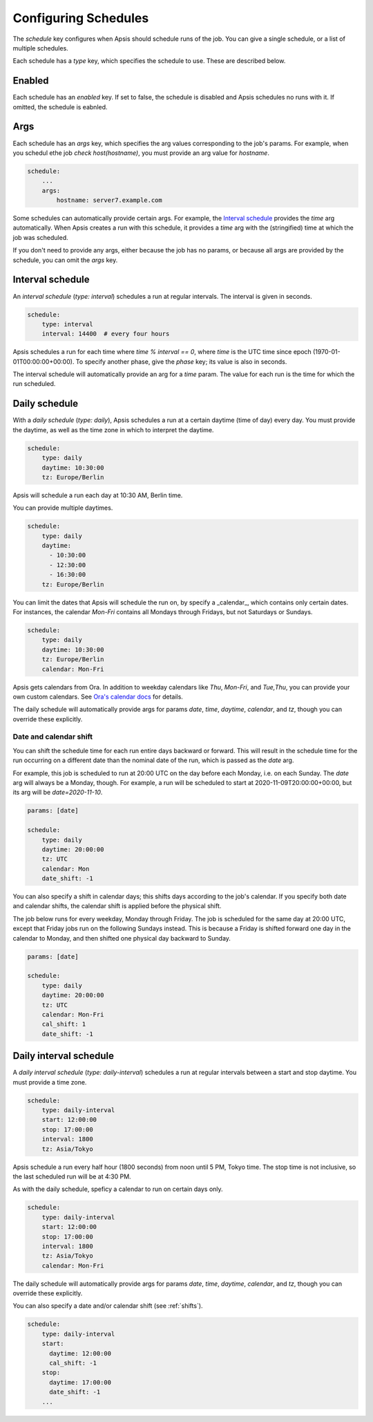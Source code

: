 .. _schedules:

Configuring Schedules
=====================

The `schedule` key configures when Apsis should schedule runs of the job.  You
can give a single schedule, or a list of multiple schedules.

Each schedule has a `type` key, which specifies the schedule to use.  These are
described below.


Enabled
-------

Each schedule has an `enabled` key.  If set to false, the schedule is disabled
and Apsis schedules no runs with it.  If omitted, the schedule is eabnled.


Args
----

Each schedule has an `args` key, which specifies the arg values corresponding to
the job's params.  For example, when you schedul ethe job `check
host(hostname)`, you must provide an arg value for `hostname`.

.. code:: yaml

    schedule:
        ...
        args:
            hostname: server7.example.com

Some schedules can automatically provide certain args.  For example, the
`Interval schedule`_ provides the `time` arg automatically.  When Apsis creates
a run with this schedule, it provides a `time` arg with the (stringified) time
at which the job was scheduled.

If you don't need to provide any args, either because the job has no params, or
because all args are provided by the schedule, you can omit the `args` key.


Interval schedule
-----------------

An *interval schedule* (`type: interval`) schedules a run at regular intervals.
The interval is given in seconds.

.. code:: yaml

    schedule:
        type: interval
        interval: 14400  # every four hours

Apsis schedules a run for each time where `time % interval == 0`, where `time`
is the UTC time since epoch (1970-01-01T00:00:00+00:00).  To specify another
phase, give the `phase` key; its value is also in seconds.

The interval schedule will automatically provide an arg for a `time` param.  The
value for each run is the time for which the run scheduled.


Daily schedule
--------------

With a *daily schedule* (`type: daily`), Apsis schedules a run at a certain
daytime (time of day) every day.  You must provide the daytime, as well as the
time zone in which to interpret the daytime.

.. code:: yaml

    schedule:
        type: daily
        daytime: 10:30:00
        tz: Europe/Berlin

Apsis will schedule a run each day at 10:30 AM, Berlin time.

You can provide multiple daytimes.

.. code:: yaml

    schedule:
        type: daily
        daytime:
          - 10:30:00
          - 12:30:00
          - 16:30:00
        tz: Europe/Berlin

You can limit the dates that Apsis will schedule the run on, by specify a
_calendar_, which contains only certain dates.  For instances, the calendar
`Mon-Fri` contains all Mondays through Fridays, but not Saturdays or Sundays.

.. code:: yaml

    schedule:
        type: daily
        daytime: 10:30:00
        tz: Europe/Berlin
        calendar: Mon-Fri

Apsis gets calendars from Ora.  In addition to weekday calendars like `Thu`,
`Mon-Fri`, and `Tue,Thu`, you can provide your own custom calendars.  See `Ora's
calendar docs
<https://ora.readthedocs.io/en/latest/calendars.html#finding-calendars>`_ for
details.

The daily schedule will automatically provide args for params `date`, `time`,
`daytime`, `calendar`, and `tz`, though you can override these explicitly.


.. _shifts:

Date and calendar shift
```````````````````````

You can shift the schedule time for each run entire days backward or forward.
This will result in the schedule time for the run occurring on a different date
than the nominal date of the run, which is passed as the `date` arg.

For example, this job is scheduled to run at 20:00 UTC on the day before each
Monday, i.e. on each Sunday.  The `date` arg will always be a Monday, though.
For example, a run will be scheduled to start at 2020-11-09T20:00:00+00:00, but
its arg will be `date=2020-11-10`.

.. code:: yaml

    params: [date]

    schedule:
        type: daily
        daytime: 20:00:00
        tz: UTC
        calendar: Mon
        date_shift: -1

You can also specify a shift in calendar days; this shifts days according to the
job's calendar.  If you specify both date and calendar shifts, the calendar
shift is applied before the physical shift.

The job below runs for every weekday, Monday through Friday.  The job is
scheduled for the same day at 20:00 UTC, except that Friday jobs run on the
following Sundays instead.  This is because a Friday is shifted forward one day
in the calendar to Monday, and then shifted one physical day backward to Sunday.

.. code:: yaml

    params: [date]

    schedule:
        type: daily
        daytime: 20:00:00
        tz: UTC
        calendar: Mon-Fri
        cal_shift: 1
        date_shift: -1


Daily interval schedule
-----------------------

A *daily interval schedule* (`type: daily-interval`) schedules a run at regular
intervals between a start and stop daytime.  You must provide a time zone.

.. code:: yaml

    schedule:
        type: daily-interval
        start: 12:00:00
        stop: 17:00:00
        interval: 1800
        tz: Asia/Tokyo

Apsis schedule a run every half hour (1800 seconds) from noon until 5 PM, Tokyo
time.  The stop time is not inclusive, so the last scheduled run will be at 4:30
PM.

As with the daily schedule, speficy a calendar to run on certain days only.

.. code:: yaml

    schedule:
        type: daily-interval
        start: 12:00:00
        stop: 17:00:00
        interval: 1800
        tz: Asia/Tokyo
        calendar: Mon-Fri

The daily schedule will automatically provide args for params `date`, `time`,
`daytime`, `calendar`, and `tz`, though you can override these explicitly.

You can also specify a date and/or calendar shift (see :ref:`shifts`).

.. code:: yaml

    schedule:
        type: daily-interval
        start:
          daytime: 12:00:00
          cal_shift: -1
        stop:
          daytime: 17:00:00
          date_shift: -1
        ...


